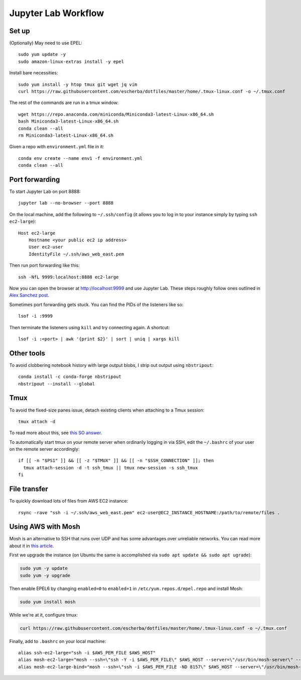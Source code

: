 Jupyter Lab Workflow
==================

Set up
------
(Optionally) May need to use EPEL::

    sudo yum update -y
    sudo amazon-linux-extras install -y epel

Install bare necessities::

    sudo yum install -y htop tmux git wget jq vim
    curl https://raw.githubusercontent.com/escherba/dotfiles/master/home/.tmux-linux.conf -o ~/.tmux.conf

The rest of the commands are run in a tmux window::

    wget https://repo.anaconda.com/miniconda/Miniconda3-latest-Linux-x86_64.sh
    bash Miniconda3-latest-Linux-x86_64.sh
    conda clean --all
    rm Miniconda3-latest-Linux-x86_64.sh

Given a repo with ``environment.yml`` file in it::

    conda env create --name env1 -f environment.yml
    conda clean --all

Port forwarding
---------------

To start Jupyter Lab on port 8888::

    jupyter lab --no-browser --port 8888
    
On the local machine, add the following to ``~/.ssh/config`` (it allows you to log in to your
instance simply by typing ``ssh ec2-large``)::

    Host ec2-large
        Hostname <your public ec2 ip address>
        User ec2-user
        IdentityFile ~/.ssh/aws_web_east.pem

Then run port forwarding like this::

    ssh -NfL 9999:localhost:8888 ec2-large
    
Now you can open the browser at http://localhost:9999 and use Jupyter Lab. These steps roughly follow ones outlined in `Alex Sanchez post`_.

Sometimes port forwarding gets stuck. You can find the PIDs of the listeners like so::

    lsof -i :9999
   
Then terminate the listeners using ``kill`` and try connecting again. A shortcut::

    lsof -i :<port> | awk '{print $2}' | sort | uniq | xargs kill

Other tools
------------

To avoid clobbering notebook history with large output blobs, I strip out output using ``nbstripout``::

    conda install -c conda-forge nbstripout
    nbstripout --install --global
    
Tmux
----

To avoid the fixed-size panes issue, detach existing clients when attaching to a Tmux session::

    tmux attach -d
    
To read more about this, see `this SO answer`_.

To automatically start tmux on your remote server when ordinarily logging in
via SSH, edit the ``~/.bashrc`` of your user on the remote server accordingly::

    if [[ -n "$PS1" ]] && [[ -z "$TMUX" ]] && [[ -n "$SSH_CONNECTION" ]]; then
      tmux attach-session -d -t ssh_tmux || tmux new-session -s ssh_tmux
    fi


File transfer
-------------

To quickly download lots of files from AWS EC2 instance::

    rsync -rave "ssh -i ~/.ssh/aws_web_east.pem" ec2-user@EC2_INSTANCE_HOSTNAME:/path/to/remote/files .


Using AWS with Mosh
-------------------

Mosh is an alternative to SSH that runs over UDP and has some advantages over unreliable networks. You can read more about it in `this article`_.


First we upgrade the instance (on Ubuntu the same is accomplished via ``sudo apt update && sudo apt ugrade``):

.. code-block:: bash

    sudo yum -y update
    sudo yum -y upgrade

Then enable EPEL6 by changing ``enabled=0`` to ``enabled=1`` in ``/etc/yum.repos.d/epel.repo`` and install Mosh:

.. code-block:: bash

    sudo yum install mosh

While we're at it, configure tmux:

.. code-block:: bash

    curl https://raw.githubusercontent.com/escherba/dotfiles/master/home/.tmux-linux.conf -o ~/.tmux.conf

Finally, add to ``.bashrc`` on your local machine::

    alias ssh-ec2-large="ssh -i $AWS_PEM_FILE $AWS_HOST"
    alias mosh-ec2-large="mosh --ssh=\"ssh -Y -i $AWS_PEM_FILE\" $AWS_HOST --server=\"/usr/bin/mosh-server\" -- tmux new-session -A -s main"
    alias mosh-ec2-large-bind="mosh --ssh=\"ssh -i $AWS_PEM_FILE -ND 8157\" $AWS_HOST --server=\"/usr/bin/mosh-server\""

.. _Alex Sanchez post: https://medium.com/@alexjsanchez/python-3-notebooks-on-aws-ec2-in-15-mostly-easy-steps-2ec5e662c6c6
.. _this article: http://linuxpitstop.com/ssh-vs-mosh/
.. _this SO answer: https://stackoverflow.com/a/7819465

